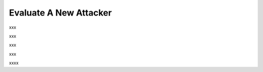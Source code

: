 ============================
Evaluate A New Attacker
============================

xxx

.. code-block:: python
    :linenos:
    
    class MyAttacker(OpenAttack.Attacker):
        def __init__(self, max_iter=20, processor = OpenAttack.text_processors.DefaultTextProcessor()):
            self.processor = processor
            self.max_iter = max_iter

xxx

.. code-block:: python
    :linenos:

    def swap(self, sent_token):
        pairs = []
        for i in range(len(sent_token)):
            for j in range(i):
                if sent_token[i][1] == sent_token[j][1]:
                    pairs.append((i, j))
        if len(pairs) == 0:
            return sent_token

        import random
        pi, pj = random.choice(pairs)   # random select one pair
        sent_token[pi], sent_token[pj] = sent_token[pj], sent_token[pi] # swap this pair
        return sent_token

xxx

.. code-block:: python
    :linenos:

    def __call__(self, clsf, x_orig, target=None):
        if target is None:
            target = clsf.get_pred([x_orig])[0]
            targeted = False
        else:
            targeted = True
        
        # generate samples
        all_sents = []
        curr_x = self.processor.get_tokens(x_orig)
        for i in range(self.max_iter):
            curr_x = self.swap(curr_x)
            sent = OpenAttack.utils.detokenizer(curr_x)
            all_sents.append(sent)
        
        # get prediction
        preds = clsf.get_pred(all_sents)

        for idx, sent in enumerate(all_sents):
            if targeted:
                if preds[idx] == target:
                    return (sent, preds[idx])
            else:
                if preds[idx] != target:
                    return (sent, preds[idx])
        return None

xxx

.. code-block:: python
    :linenos:
    :name: examples/custom_attacker.py
    
    import OpenAttack
    class MyAttacker(OpenAttack.Attacker):
        def __init__(self, max_iter=20, processor = OpenAttack.text_processors.DefaultTextProcessor()):
            self.processor = processor
            self.max_iter = max_iter 
        def __call__(self, clsf, x_orig, target=None):
            if target is None:
                target = clsf.get_pred([x_orig])[0]
                targeted = False
            else:
                targeted = True
            # generate samples
            all_sents = []
            curr_x = self.processor.get_tokens(x_orig)
            for i in range(self.max_iter):
                curr_x = self.swap(curr_x)
                sent = OpenAttack.utils.detokenizer(curr_x)
                all_sents.append(sent)
            # get prediction
            preds = clsf.get_pred(all_sents)
            for idx, sent in enumerate(all_sents):
                if targeted:
                    if preds[idx] == target:
                        return (sent, preds[idx])
                else:
                    if preds[idx] != target:
                        return (sent, preds[idx])
            return None
        def swap(self, sent_token):
            pairs = []
            for i in range(len(sent_token)):
                for j in range(i):
                    if sent_token[i][1] == sent_token[j][1]:    # same POS
                        pairs.append((i, j))
            if len(pairs) == 0:
                return sent_token
            import random
            pi, pj = random.choice(pairs)   # random select one pair
            sent_token[pi], sent_token[pj] = sent_token[pj], sent_token[pi] # swap this pair
            return sent_token

    def main():
        clsf = OpenAttack.DataManager.load("Victim.BiLSTM.SST")
        dataset = OpenAttack.DataManager.load("Dataset.SST.sample")[:10]
        attacker = MyAttacker()
        attack_eval = OpenAttack.attack_evals.DefaultAttackEval(attacker, clsf)
        attack_eval.eval(dataset, visualize=True)


xxxx
